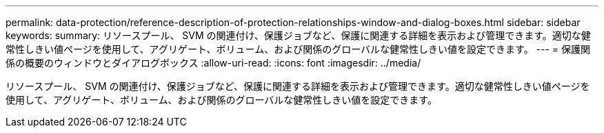 ---
permalink: data-protection/reference-description-of-protection-relationships-window-and-dialog-boxes.html 
sidebar: sidebar 
keywords:  
summary: リソースプール、 SVM の関連付け、保護ジョブなど、保護に関連する詳細を表示および管理できます。適切な健常性しきい値ページを使用して、アグリゲート、ボリューム、および関係のグローバルな健常性しきい値を設定できます。 
---
= 保護関係の概要のウィンドウとダイアログボックス
:allow-uri-read: 
:icons: font
:imagesdir: ../media/


[role="lead"]
リソースプール、 SVM の関連付け、保護ジョブなど、保護に関連する詳細を表示および管理できます。適切な健常性しきい値ページを使用して、アグリゲート、ボリューム、および関係のグローバルな健常性しきい値を設定できます。
